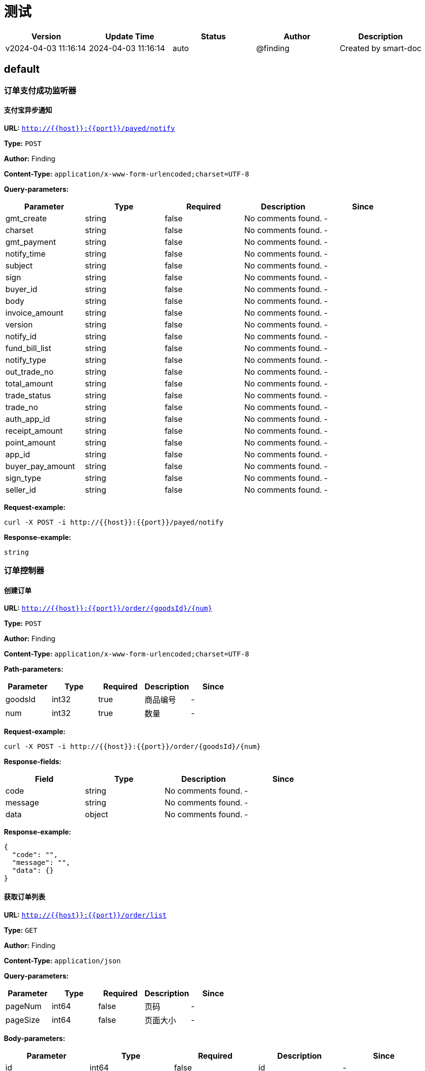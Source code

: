 = 测试

[width="100%",options="header"]
[stripes=even]
|====================
|Version |  Update Time  | Status | Author |  Description
|v2024-04-03 11:16:14|2024-04-03 11:16:14|auto|@finding|Created by smart-doc
|====================


== default
=== 订单支付成功监听器
==== 支付宝异步通知
*URL:* `http://{{host}}:{{port}}/payed/notify`

*Type:* `POST`

*Author:* Finding

*Content-Type:* `application/x-www-form-urlencoded;charset=UTF-8`



*Query-parameters:*

[width="100%",options="header"]
[stripes=even]
|====================
|Parameter | Type|Required|Description|Since
|gmt_create|string|false|No comments found.|-
|charset|string|false|No comments found.|-
|gmt_payment|string|false|No comments found.|-
|notify_time|string|false|No comments found.|-
|subject|string|false|No comments found.|-
|sign|string|false|No comments found.|-
|buyer_id|string|false|No comments found.|-
|body|string|false|No comments found.|-
|invoice_amount|string|false|No comments found.|-
|version|string|false|No comments found.|-
|notify_id|string|false|No comments found.|-
|fund_bill_list|string|false|No comments found.|-
|notify_type|string|false|No comments found.|-
|out_trade_no|string|false|No comments found.|-
|total_amount|string|false|No comments found.|-
|trade_status|string|false|No comments found.|-
|trade_no|string|false|No comments found.|-
|auth_app_id|string|false|No comments found.|-
|receipt_amount|string|false|No comments found.|-
|point_amount|string|false|No comments found.|-
|app_id|string|false|No comments found.|-
|buyer_pay_amount|string|false|No comments found.|-
|sign_type|string|false|No comments found.|-
|seller_id|string|false|No comments found.|-
|====================


*Request-example:*
----
curl -X POST -i http://{{host}}:{{port}}/payed/notify
----

*Response-example:*
----
string
----

=== 订单控制器
==== 创建订单
*URL:* `http://{{host}}:{{port}}/order/{goodsId}/{num}`

*Type:* `POST`

*Author:* Finding

*Content-Type:* `application/x-www-form-urlencoded;charset=UTF-8`


*Path-parameters:*

[width="100%",options="header"]
[stripes=even]
|====================
|Parameter | Type|Required|Description|Since
|goodsId|int32|true|商品编号|-
|num|int32|true|    数量|-
|====================



*Request-example:*
----
curl -X POST -i http://{{host}}:{{port}}/order/{goodsId}/{num}
----
*Response-fields:*

[width="100%",options="header"]
[stripes=even]
|====================
|Field | Type|Description|Since
|code|string|No comments found.|-
|message|string|No comments found.|-
|data|object|No comments found.|-
|====================

*Response-example:*
----
{
  "code": "",
  "message": "",
  "data": {}
}
----

==== 获取订单列表
*URL:* `http://{{host}}:{{port}}/order/list`

*Type:* `GET`

*Author:* Finding

*Content-Type:* `application/json`



*Query-parameters:*

[width="100%",options="header"]
[stripes=even]
|====================
|Parameter | Type|Required|Description|Since
|pageNum|int64|false| 页码|-
|pageSize|int64|false|页面大小|-
|====================

*Body-parameters:*

[width="100%",options="header"]
[stripes=even]
|====================
|Parameter | Type|Required|Description|Since
|id|int64|false|id|-
|userId|int64|false|user_id|-
|orderSn|string|false|订单号|-
|userName|string|false|用户名|-
|totalAmount|number|false|订单总额|-
|payAmount|number|false|应付总额|-
|freightAmount|number|false|运费金额|-
|payType|int32|false|支付方式【1->支付宝；2->微信；3->银联； 4->货到付款；】|-
|status|int32|false|订单状态【0->待付款；1->待发货；2->已发货；3->已完成；4->已关闭；5->无效订单】|-
|detailAddress|string|false|详细地址|-
|note|string|false|订单备注|-
|confirmStatus|int32|false|确认收货状态[0->未确认；1->已确认]|-
|deleteStatus|int32|false|删除状态【0->未删除；1->已删除】|-
|paymentTime|string|false|支付时间|-
|deliveryTime|string|false|发货时间|-
|receiveTime|string|false|确认收货时间|-
|commentTime|string|false|评价时间|-
|createTime|string|false|create_time|-
|modifyTime|string|false|修改时间|-
|====================

*Request-example:*
----
curl -X GET -H 'Content-Type: application/json' -i http://{{host}}:{{port}}/order/list?pageNum=0&pageSize=0 --data '{
  "id": 0,
  "userId": 0,
  "orderSn": "",
  "userName": "",
  "totalAmount": 0,
  "payAmount": 0,
  "freightAmount": 0,
  "payType": 0,
  "status": 0,
  "detailAddress": "",
  "note": "",
  "confirmStatus": 0,
  "deleteStatus": 0,
  "paymentTime": "yyyy-MM-dd HH:mm:ss",
  "deliveryTime": "yyyy-MM-dd HH:mm:ss",
  "receiveTime": "yyyy-MM-dd HH:mm:ss",
  "commentTime": "yyyy-MM-dd HH:mm:ss",
  "createTime": "yyyy-MM-dd HH:mm:ss",
  "modifyTime": "yyyy-MM-dd HH:mm:ss"
}'
----
*Response-fields:*

[width="100%",options="header"]
[stripes=even]
|====================
|Field | Type|Description|Since
|code|string|No comments found.|-
|message|string|No comments found.|-
|data|object|No comments found.|-
|====================

*Response-example:*
----
{
  "code": "",
  "message": "",
  "data": {}
}
----

==== 支付宝退款接口
*URL:* `http://{{host}}:{{port}}/order/alipay/return`

*Type:* `GET`

*Author:* Finding

*Content-Type:* `application/x-www-form-urlencoded;charset=UTF-8`



*Query-parameters:*

[width="100%",options="header"]
[stripes=even]
|====================
|Parameter | Type|Required|Description|Since
|orderSn|string|true|订购 SN|-
|====================


*Request-example:*
----
curl -X GET -i http://{{host}}:{{port}}/order/alipay/return?orderSn=
----
*Response-fields:*

[width="100%",options="header"]
[stripes=even]
|====================
|Field | Type|Description|Since
|code|string|No comments found.|-
|message|string|No comments found.|-
|data|object|No comments found.|-
|====================

*Response-example:*
----
{
  "code": "",
  "message": "",
  "data": {}
}
----

=== 
==== 
*URL:* `http://{{host}}:{{port}}/rocketmq/send`

*Type:* `GET`

*Author:* finding

*Content-Type:* `application/x-www-form-urlencoded;charset=UTF-8`





*Request-example:*
----
curl -X GET -i http://{{host}}:{{port}}/rocketmq/send
----

*Response-example:*
----
Return void.
----

==== 
*URL:* `http://{{host}}:{{port}}/rocketmq/sendTag`

*Type:* `GET`

*Author:* finding

*Content-Type:* `application/x-www-form-urlencoded;charset=UTF-8`





*Request-example:*
----
curl -X GET -i http://{{host}}:{{port}}/rocketmq/sendTag
----
*Response-fields:*

[width="100%",options="header"]
[stripes=even]
|====================
|Field | Type|Description|Since
|code|string|No comments found.|-
|message|string|No comments found.|-
|data|object|No comments found.|-
|└─sendStatus|enum|No comments found.<br/>[Enum values:<br/>SEND_OK(null)<br/>FLUSH_DISK_TIMEOUT(null)<br/>FLUSH_SLAVE_TIMEOUT(null)<br/>SLAVE_NOT_AVAILABLE(null)<br/>]|-
|└─msgId|string|No comments found.|-
|└─messageQueue|object|No comments found.|-
|&nbsp;&nbsp;&nbsp;&nbsp;&nbsp;└─topic|string|No comments found.|-
|&nbsp;&nbsp;&nbsp;&nbsp;&nbsp;└─brokerName|string|No comments found.|-
|&nbsp;&nbsp;&nbsp;&nbsp;&nbsp;└─queueId|int32|No comments found.|-
|└─queueOffset|int64|No comments found.|-
|└─transactionId|string|No comments found.|-
|└─offsetMsgId|string|No comments found.|-
|└─regionId|string|No comments found.|-
|└─traceOn|boolean|No comments found.|-
|====================

*Response-example:*
----
{
  "code": "",
  "message": "",
  "data": {
    "sendStatus": "SEND_OK",
    "msgId": "",
    "messageQueue": {
      "topic": "",
      "brokerName": "",
      "queueId": 0
    },
    "queueOffset": 0,
    "transactionId": "",
    "offsetMsgId": "",
    "regionId": "",
    "traceOn": true
  }
}
----

== 分组
== 沙箱支付接口
=== 支付宝支付controller接口
==== 支付接口：
用户下单：支付宝支付
1、让支付页让浏览器展示
2、支付成功以后，跳转到用户的订单列表
produces:设置返回类型这里直接使用html格式支付宝的pay方法就是返回一个页面给我们使用
*URL:* `http://{{host}}:{{port}}/aliPayOrder`

*Type:* `GET`

*Author:* Finding

*Content-Type:* `application/x-www-form-urlencoded;charset=UTF-8`



*Query-parameters:*

[width="100%",options="header"]
[stripes=even]
|====================
|Parameter | Type|Required|Description|Since
|orderSn|string|true|订单号|-
|====================


*Request-example:*
----
curl -X GET -i http://{{host}}:{{port}}/aliPayOrder?orderSn=
----

*Response-example:*
----
string
----


